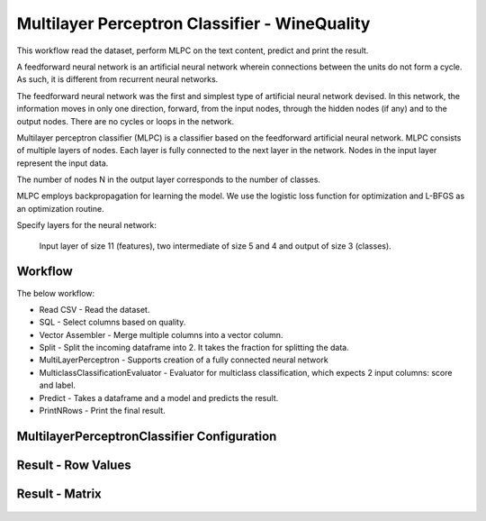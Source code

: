 Multilayer Perceptron Classifier - WineQuality
============================================

This workflow read the dataset, perform MLPC on the text content, predict and print the result.

A feedforward neural network is an artificial neural network wherein connections between the units do not form a cycle. As such, it is different from recurrent neural networks.

The feedforward neural network was the first and simplest type of artificial neural network devised. In this network, the information moves in only one direction, forward, from the input nodes, through the hidden nodes (if any) and to the output nodes. There are no cycles or loops in the network.



Multilayer perceptron classifier (MLPC) is a classifier based on the feedforward artificial neural network. MLPC consists of multiple layers of nodes. Each layer is fully connected to the next layer in the network. Nodes in the input layer represent the input data.



The number of nodes N  in the output layer corresponds to the number of classes.

MLPC employs backpropagation for learning the model. We use the logistic loss function for optimization and L-BFGS as an optimization routine.



Specify layers for the neural network:

 Input layer of size 11 (features), two intermediate of size 5 and 4 and output of size 3 (classes).

Workflow
-------

The below workflow:

* Read CSV - Read the dataset.
* SQL - Select columns based on quality.
* Vector Assembler - Merge multiple columns into a vector column.
* Split - Split the incoming dataframe into 2. It takes the fraction for splitting the data.
* MultiLayerPerceptron - Supports creation of a fully connected neural network
* MulticlassClassificationEvaluator - Evaluator for multiclass classification, which expects 2 input columns: score and label.
* Predict - Takes a dataframe and a model and predicts the result.
* PrintNRows - Print the final result.

.. figure:: ../../../_assets/tutorials/machine-learning/mlpc/mlpc-workflow.png
   :alt: TFIDF
   :width: 80%
   
 
MultilayerPerceptronClassifier Configuration
--------------------------------------------

.. figure:: ../../../_assets/tutorials/machine-learning/mlpc/mlpc-configuration.png
   :alt: TFIDF
   :width: 80%
   

Result - Row Values
--------------------------------------------

.. figure:: ../../../_assets/tutorials/machine-learning/mlpc/mlpc-rowValues.png
   :alt: TFIDF
   :width: 80%
   

Result - Matrix
--------------------------------------------

.. figure:: ../../../_assets/tutorials/machine-learning/mlpc/mlpc-matrix-result.png
   :alt: TFIDF
   :width: 80%
   
